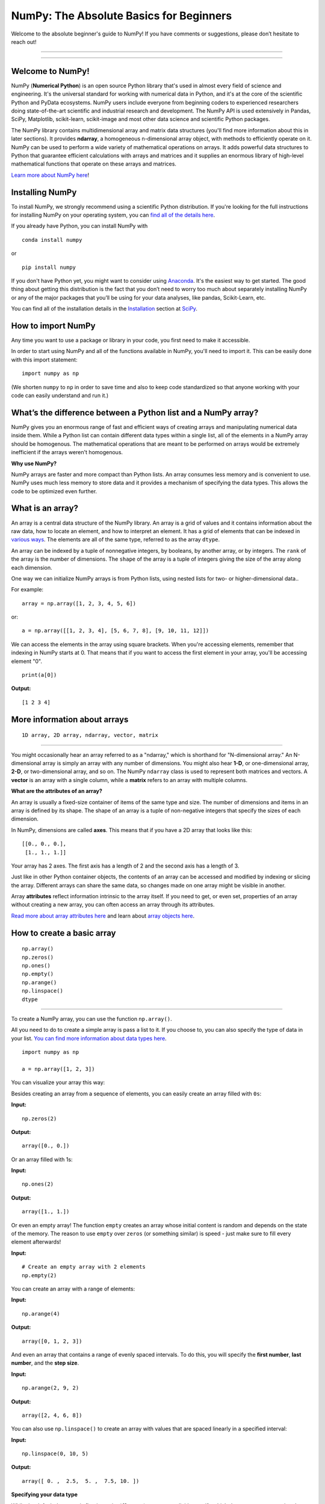 ****************************************
NumPy: The Absolute Basics for Beginners
****************************************

Welcome to the absolute beginner's guide to NumPy! If you have comments or suggestions, please don’t hesitate to reach out!

-----

.. image:: images/NumPy_logo.svg

-----


Welcome to NumPy!
-----------------

NumPy (**Numerical Python**) is an open source Python library that's used in almost every field of science and engineering. It's the universal standard for working with numerical data in Python, and it's at the core of the scientific Python and PyData ecosystems. NumPy users include everyone from beginning coders to experienced researchers doing state-of-the-art scientific and industrial research and development. The NumPy API is used extensively in Pandas, SciPy, Matplotlib, scikit-learn, scikit-image and most other data science and scientific Python packages. 

The NumPy library contains multidimensional array and matrix data structures (you'll find more information about this in later sections). It provides **ndarray**, a homogeneous n-dimensional array object, with methods to efficiently operate on it. NumPy can be used to perform a wide variety of mathematical operations on arrays.  It adds powerful data structures to Python that guarantee efficient calculations with arrays and matrices and it supplies an enormous library of high-level mathematical functions that operate on these arrays and matrices. 

`Learn more about NumPy here <https://numpy.org/devdocs/user/whatisnumpy.html>`_!

Installing NumPy
----------------
  
To install NumPy, we strongly recommend using a scientific Python distribution. If you're looking for the full instructions for installing NumPy on your operating system, you can `find all of the details here <https://www.scipy.org/install.html>`_.


  
If you already have Python, you can install NumPy with

::

  conda install numpy
  
or 

::

  pip install numpy
  
If you don't have Python yet, you might want to consider using `Anaconda <https://www.anaconda.com/>`_. It's the easiest way to get started. The good thing about getting this distribution is the fact that you don’t need to worry too much about separately installing NumPy or any of the major packages that you’ll be using for your data analyses, like pandas, Scikit-Learn, etc.

You can find all of the installation details in the `Installation <https://www.scipy.org/install.html>`_ section at `SciPy <https://www.scipy.org>`_.

How to import NumPy
-------------------

Any time you want to use a package or library in your code, you first need to make it accessible. 

In order to start using NumPy and all of the functions available in NumPy, you'll need to import it. This can be easily done with this import statement:

::

  import numpy as np 

(We shorten ``numpy`` to ``np`` in order to save time and also to keep code standardized so that anyone working with your code can easily understand and run it.)

What’s the difference between a Python list and a NumPy array? 
--------------------------------------------------------------
  
NumPy gives you an enormous range of fast and efficient ways of creating arrays and manipulating numerical data inside them. While a Python list can contain different data types within a single list, all of the elements in a NumPy array should be homogenous. The mathematical operations that are meant to be performed on arrays would be extremely inefficient if the arrays weren't homogenous. 

**Why use NumPy?**

NumPy arrays are faster and more compact than Python lists. An array consumes less memory and is convenient to use. NumPy uses much less memory to store data and it provides a mechanism of specifying the data types. This allows the code to be optimized even further. 

What is an array?
-----------------

An array is a central data structure of the NumPy library. An array is a grid of values and it contains information about the raw data, how to locate an element, and how to interpret an element. It has a grid of elements that can be indexed in `various ways <https://numpy.org/devdocs/user/quickstart.html#indexing-slicing-and-iterating>`_. The elements are all of the same type, referred to as the array ``dtype``. 

An array can be indexed by a tuple of nonnegative integers, by booleans, by another array, or by integers. The ``rank`` of the array is the number of dimensions. The ``shape`` of the array is a tuple of integers giving the size of the array along each dimension.

One way we can initialize NumPy arrays is from Python lists, using nested lists for two- or higher-dimensional data.. 

For example:

::

  array = np.array([1, 2, 3, 4, 5, 6])

or:

::

  a = np.array([[1, 2, 3, 4], [5, 6, 7, 8], [9, 10, 11, 12]])

We can access the elements in the array using square brackets. When you're accessing elements, remember that indexing in NumPy starts at 0. That means that if you want to access the first element in your array, you'll be accessing element "0".

::

  print(a[0])

**Output:**

::

  [1 2 3 4]


More information about arrays
-----------------------------

::

  1D array, 2D array, ndarray, vector, matrix

------

You might occasionally hear an array referred to as a "ndarray," which is shorthand for "N-dimensional array." An N-dimensional array is simply an array with any number of dimensions. You might also hear **1-D**, or one-dimensional array, **2-D**, or two-dimensional array, and so on. The NumPy ``ndarray`` class is used to represent both matrices and vectors. A **vector** is an array with a single column, while a **matrix** refers to an array with multiple columns.

**What are the attributes of an array?**

An array is usually a fixed-size container of items of the same type and size. The number of dimensions and items in an array is defined by its shape. The shape of an array is a tuple of non-negative integers that specify the sizes of each dimension. 

In NumPy, dimensions are called **axes**. This means that if you have a 2D array that looks like this:

::

  [[0., 0., 0.],
   [1., 1., 1.]]

Your array has 2 axes. The first axis has a length of 2 and the second axis has a length of 3.

Just like in other Python container objects, the contents of an array can be accessed and modified by indexing or slicing the array. Different arrays can share the same data, so changes made on one array might be visible in another. 

Array **attributes** reflect information intrinsic to the array itself. If you need to get, or even set, properties of an array without creating a new array, you can often access an array through its attributes. 

`Read more about array attributes here <https://numpy.org/devdocs/reference/arrays.ndarray.html>`_ and learn about `array objects here <https://numpy.org/numpy-1.17.0/reference/arrays.html>`_.


How to create a basic array
---------------------------


::

  np.array()
  np.zeros() 
  np.ones() 
  np.empty() 
  np.arange() 
  np.linspace()
  dtype

-----

To create a NumPy array, you can use the function ``np.array()``.

All you need to do to create a simple array is pass a list to it. If you choose to, you can also specify the type of data in your list. `You can find more information about data types here <https://numpy.org/devdocs/user/quickstart.html#arrays-dtypes>`_.

::

    import numpy as np

    a = np.array([1, 2, 3])

You can visualize your array this way:

.. image:: images/np_array.png

Besides creating an array from a sequence of elements, you can easily create an array filled with ``0s``:

**Input:**

::

  np.zeros(2)

**Output:**

::

  array([0., 0.])

Or an array filled with 1s:

**Input:**

::

  np.ones(2)

**Output:**

::

  array([1., 1.])
  
Or even an empty array! The function ``empty`` creates an array whose initial content is random and depends on the state of the memory. The reason to use ``empty`` over ``zeros`` (or something similar) is speed - just make sure to fill every element afterwards!

**Input:**

::

  # Create an empty array with 2 elements
  np.empty(2)

You can create an array with a range of elements:

**Input:**

::

  np.arange(4)

**Output:**

::

  array([0, 1, 2, 3])

And even an array that contains a range of evenly spaced intervals. To do this, you will specify the **first number**, **last number**, and the **step size**.

**Input:**

::

  np.arange(2, 9, 2)

**Output:**

::

  array([2, 4, 6, 8])

You can also use ``np.linspace()`` to create an array with values that are spaced linearly in a specified interval:

**Input:**

::

  np.linspace(0, 10, 5)

**Output:**

::

  array([ 0. ,  2.5,  5. ,  7.5, 10. ])

**Specifying your data type**

While the default data type is floating point (``float64``), you can explicitly specify which data type you want using ``dtype``.

**Input:**

::

  array = np.ones(2, dtype=int64)
  array

**Output:**

::

  array([1, 1])

`Learn more about creating arrays here <https://numpy.org/devdocs/user/quickstart.html#array-creation>`_.

Adding, removing, and sorting elements
--------------------------------------


::

  np.sort()
  np.concatenate()

-----


Sorting an element is simple with ``np.sort()``. You can specify the axis, kind, and order when you call the function. `Read more about sorting an array here <https://numpy.org/devdocs/reference/generated/numpy.sort.html>`_.

If you start with this array:

::

  arr = np.array([2, 1, 5, 3, 7, 4, 6, 8])

You can quickly sort the numbers in ascending order with:

**Input:**

::

  np.sort(arr)

**Output:**

::

  array([1, 2, 3, 4, 5, 6, 7, 8])

In addition to sort, which returns a sorted copy of an array, you can use:

``argsort``, which is an `indirect sort along a specified axis <https://numpy.org/devdocs/reference/generated/numpy.argsort.html#numpy.argsort>`_,
``lexsort``, which is an `indirect stable sort on multiple keys <https://numpy.org/devdocs/reference/generated/numpy.lexsort.html#numpy.lexsort>`_,
``searchsorted``, which will `find elements in a sorted array <https://numpy.org/devdocs/reference/generated/numpy.searchsorted.html#numpy.searchsorted>`_, and 
``partition``, which is a `partial sort  <https://numpy.org/devdocs/reference/generated/numpy.partition.html#numpy.partition>`_.

If you start with these arrays:

::

  a = np.array([1, 2, 3, 4])
  b = np.array([5, 6, 7, 8])
 

You can concatenate them with ``np.concatenate()``. 

**Input:**

::

  np.concatenate((a, b))

**Output:**

::

  array([1, 2, 3, 4, 5, 6, 7, 8])

Or, if you start with these arrays:

::

  x = np.array([[1, 2], [3, 4]])
  y = np.array([[5, 6]])

You can concatenate them with:


::

  np.concatenate((x, y), axis=0)

**Output:**

::

  array([[1, 2],
         [3, 4],
         [5, 6]])


In order to remove elements from an array, it's simple to use indexing to select the elements that you want to keep.

`Read more about concatenate here <https://numpy.org/devdocs/reference/generated/numpy.concatenate.html#numpy.concatenate>`_ .

How do you know the shape and size of an array?
-----------------------------------------------


::

  ndarray.ndim() 
  ndarray.size()
  ndarray.shape()

-----

**ndarray.ndim** will tell you the number of axes, or dimensions, of the array.

**ndarray.size** will tell you the total number of elements of the array. This is the *product* of the elements of the array's shape.

**ndarray.shape** will display a tuple of integers that indicate the number of elements stored along each dimension of the array. If, for example, you have a 2D array with 2 rows and 3 columns, the shape of your array is (2,3).

For example, if you create this array:

::

  array_example = np.array([[[0, 1, 2, 3]
                             [4, 5, 6, 7]],

                            [[0, 1, 2, 3]
                             [4, 5, 6, 7]],

                             [0 ,1 ,2, 3]
                             [4, 5, 6, 7]]])

To find the number of dimensions of the array, run:

**Input:**

::

    array_example.ndim

**Output:**

::

  3

To find the total number of elements in the array, run:

**Input:**

::
  
  array_example.size
  

**Output:**

::

  24

And to find the shape of your array, run:

**Input:**

::

  array_example.shape

**Output:**

::

  (3, 2, 4)

`Read more about dimensions here <https://numpy.org/devdocs/reference/generated/numpy.ndarray.ndim.html>`_, `size here <https://numpy.org/devdocs/reference/generated/numpy.ndarray.size.html>`_, and `shape here <https://numpy.org/devdocs/reference/generated/numpy.ndarray.shape.html>`_.

Can you reshape an array?
-------------------------


::

  arr.reshape()

-----
  
**Yes!**

Using ``arr.reshape()`` will give a new shape to an array without changing the data. Just remember that when you use the reshape method, the array you want to produce needs to have the same number of elements as the original array. If you start with an array with 12 elements, you'll need to make sure that your new array also has a total of 12 elements.

If you start with this array:

::

  a = np.arange(6)
  print(a)

**Output:**

::

  [0 1 2 3 4 5]

You can use ``reshape()`` to reshape your array. For example, you can reshape this array to an array with three rows and two columns:

**Input:**

::

  b = a.reshape(3,2)
  print(b)

**Output:**

::

  [[0 1]
   [2 3]
   [4 5]]

With ``np.reshape``, you can specify a few optional parameters:

**Input:**

::

  numpy.reshape(a, newshape, order)

``a`` is the array to be reshaped.

``newshape`` is the new shape you want. You can specify an integer or a tuple of integers. If you specify an integer, the result will be an array of that length. The shape should be compatible with the original shape.

``order:`` ``C`` means to read/write the elements using C-like index order,  ``F`` means to read/write the elements using Fortran-like index order, ``A`` means to read/write the elements in Fortran-like index order if a is Fortran contiguous in memory, C-like order otherwise. (This is an optional parameter and doesn't need to be specified.)

If you want to learn more about C and Fortran order, you can `read more about the internal organization of NumPy arrays here <https://numpy.org/devdocs/reference/internals.html>`_. Essentially, C and Fortran orders have to do with how indices correspond to the order the array is stored in memory. In Fortran, when moving through the elements of a two dimensional array as it is stored in memory, the **first** index is the most rapidly varying index. As the first index moves to the next row as it changes, the matrix is stored one column at a time. This is why Fortran is thought of as a **Column-major language**. In C on the other hand, the **last** index changes the most rapidly. The matrix is stored by rows, making it a **Row-major language**. What you do for C or Fortran depends on whether it's more important to preserve the indexing convention or not reorder the data.

`Learn more about shape manipulation here <https://numpy.org/devdocs/user/quickstart.html#shape-manipulation>`_.


How to convert a 1D array into a 2D array (how to add a new axis to an array)
-----------------------------------------------------------------------------

::

  np.newaxis
  np.expand_dims

-----

You can use ``np.newaxis`` and ``np.expand_dims`` to increase the dimensions of your existing array.

Using ``np.newaxis`` will increase the dimensions of your array by one dimension when used once. This means that a **1D** array will become a **2D** array, a **2D** array will become a **3D** array, and so on. 

For example, if you start with this array:

::

  a = np.array([1, 2, 3, 4, 5, 6])
  a.shape

**Output:**

::

  (6,)

You can use ``np.newaxis`` to add a new axis:

**Input:**

::

  a2 = a[np.newaxis, :]
  a2.shape

**Output:**

::

  (1, 6)

You can explicitly convert a 1D array with either a row vector or a column vector using ``np.newaxis``. For example, you can convert a 1D array to a row vector by inserting an axis  along the first dimension:

**Input:**

::

  row_vector = a[np.newaxis, :]
  row_vector.shape

**Output:**

::

  (1, 6)

Or, for a column vector, you can insert an axis along the second dimension:

**Input:**

::

  col_vector = a[:, np.newaxis]
  col_vector.shape

**Output:**

::

  (6, 1)

You can also expand an array by inserting a new axis at a specified position with ``np.expand_dims``.

For example, if you start with this array:

**Input:**

::

  a = np.array([1, 2, 3, 4, 5, 6])
  a.shape

**Output:**

::

  (6,)

You can use ``np.expand_dims`` to add an axis at index position 1 with:

**Input:**

::

  b = np.expand_dims(a, axis=1)
  b.shape

**Output:**

::

  (6, 1)

You can add an axis at index position 0 with:

**Input:**

::

  c = np.expand_dims(a, axis=0)
  c.shape

**Output:**

::

  (1, 6)

`Find more information about newaxis here <https://numpy.org/devdocs/reference/arrays.indexing.html#index-1>`_ and `expand_dims here <https://numpy.org/devdocs/reference/generated/numpy.expand_dims.html>`_.

Indexing and slicing
--------------------

You can index and slice NumPy arrays in the same ways you can slice Python lists.

**Input:**

::

    data = np.array([1,2,3])

    print(data[0])
    print(data[1])
    print(data[0:2])
    print(data[1:])
    print(data[-2:])

**Output:**

::

  1
  2
  [1 2]
  [2 3]

You can visualize it this way:

.. image:: images/np_indexing.png


You may want to take a section of your array or specific array elements to use in further analysis or additional operations. To do that, you'll need to subset, slice, and/or index your arrays. 

If you want to select values from your array that fulfill certain conditions, it's straightforward with NumPy. 

For example, if you start with this array:

::

  a = np.array([[1 , 2, 3, 4], [5, 6, 7, 8], [9, 10, 11, 12]])

You can easily print all of the values in the array that are less than 5.

**Input:**

::

  print(a[a<5])

**Output:**

::
  
  [1 2 3 4]

You can also select, for example, numbers that are equal to or greater than 5, and use that condition to index an array.

**Input:**

::

  five_up = (a >= 5)
  print(a[five_up])

**Output:**

::

  [ 5  6  7  8  9 10 11 12]

You can select elements that are divisible by 2:

**Input:**

::

  divisible_by_2 = a[a%2==0]
  print(divisible_by_2)

**Output:**

::

  [ 2  4  6  8 10 12]

Or you can select elements that satisfy two conditions using the ``&`` and ``|`` operators:

**Input:**

::

  c = a[(a > 2) & (a < 11)]
  print(c)

**Output:**

::

  [ 3  4  5  6  7  8  9 10]

You can also make use of the logical operators **&** and **|** in order to return boolean values that specify whether or not the values in an array fulfill a certain condition. This can be useful with arrays that contain names or other categorical values.

**Input:**

::

  five_up = (array > 5) | (array == 5)
  print(five_up)

**Output:**

::

  [[False False False False]
   [ True  True  True  True]
   [ True  True  True  True]] 

You can also use ``np.where()`` to select elements or indices from an array. 

Starting with this array:

::

  a = np.array([[1, 2, 3, 4], [5, 6, 7, 8], [9, 10, 11, 12]])

You can use ``np.where()`` to print the indices of elements that are, for example, less than 5:

**Input:**

::

  b = np.where(a < 5)
  print(b)

**Output:**

::

  (array([0, 0, 0, 0]), array([0, 1, 2, 3]))

In this example, a tuple of arrays was returned: one for each dimension. The first array represents the row indices where these values are found, and the second array represents the column indices where the values are found.

If you want to generate a list of coordinates where the elements exist, you can zip the arrays, iterate over the list of coordinates, and print them. For example:

**Input:**

::

  list_of_coordinates= list(zip(b[0], b[1]))

  for coord in list_of_coordinates:
      print(coord)

**Output:**

::

  (0, 0)
  (0, 1)
  (0, 2)
  (0, 3)

You can also use ``np.where()`` to print the elements in an array that are less than 5 with:

**Input:**

::

  print(a[b])

**Output:**

::

  [1 2 3 4]

If the element you're looking for doesn't exist in the array, then the returned array of indices will be empty. For example:

**Input:**

::

  not_there = np.where(a == 42)
  print(not_there)

**Output:**

::

  (array([], dtype=int64), array([], dtype=int64))


`Learn more about indexing and slicing here <https://numpy.org/devdocs/user/quickstart.html#indexing-slicing-and-iterating>`_ and `here <https://numpy.org/devdocs/user/basics.indexing.html>`_.

`Read more about using the where function here <https://numpy.org/devdocs/reference/generated/numpy.where.html>`_.


How to create an array from existing data
-----------------------------------------


::

  slicing and indexing

  np.vstack()
  np.hstack()
  np.hsplit()
  
  .view()
  .copy()

-----

You can easily use create a new array from a section of an existing array. 

Let's say you have this array:

::

  array([ 1,  2,  3,  4,  5,  6,  7,  8,  9, 10])

You can create a new array from a section of your array any time by specifying where you want to slice your array.

**Input:**

::

  arr1 = np.array[3:8]
  arr1

**Output:**

::

  array([4, 5, 6, 7, 8])

Here, you grabbed a section of your array from index position 3 through index position 8.

You can also stack two existing arrays, both vertically and horizontally. Let's say you have two arrays: 

**a_1**:

::

  array([[1, 1],
         [2, 2]])

and **a_2**:

::

  array([[3, 3],
         [4, 4]])

You can stack them vertically with ``vstack``:

**Input:**

::

  np.vstack((a_1, a_2))

**Output:**

::

  array([[1, 1],
         [2, 2],
         [3, 3],
         [4, 4]])

Or stack them horizontally with ``hstack``:

**Input:**

::

  np.hstack((a_1, a_2))

**Output:**

::

  array([[1, 1, 3, 3],
         [2, 2, 4, 4]])

You can split an array into several smaller arrays using ``hsplit``. You can specify either the number of equally shaped arrays to return or the columns *after* which the division should occur.

Let's say you have this array:

::

  array([[1,  2,  3,  4,  5,  6,  7,  8,  9, 10, 11, 12],
         [13, 14, 15, 16, 17, 18, 19, 20, 21, 22, 23, 24]])

If you wanted to split this array into three equally shaped arrays, you would run:

**Input:**

::

  np.hsplit(array, 3)

**Output:**

::

  [array([[1,  2,  3,  4],
          [13, 14, 15, 16]]), array([[ 5,  6,  7,  8],
          [17, 18, 19, 20]]), array([[ 9, 10, 11, 12],
          [21, 22, 23, 24]])]

If you wanted to split your array after the third and fourth column, you'd run:

**Input:**

::

  np.hsplit(array,(3, 4))

**Output:**

::

  [array([[1,  2,  3],
          [13, 14, 15]]), array([[ 4],
          [16]]), array([[ 5,  6,  7,  8,  9, 10, 11, 12],
          [17, 18, 19, 20, 21, 22, 23, 24]])]

`Learn more about stacking and splitting arrays here <https://numpy.org/devdocs/user/quickstart.html#stacking-together-different-arrays>`_.

You can use the ``view`` method to create a new array object that looks at the same data as the original array (a *shallow copy*). 

Views are an important NumPy concept! NumPy functions, as well as operations like indexing and slicing, will return views whenever possible. This saves memory and is faster (no copy of the data has to be made). However it's important to be aware of this - modifying data in a view also modifies the original array!

Let's say you create this array:

::

  a = np.array([[1 , 2, 3, 4], [5, 6, 7, 8], [9, 10, 11, 12]])

Using the ``copy`` method will make a complete copy of the array and its data (a *deep copy*). To use this on your array, you could run:

**Input:**

::

  b = a.copy()
 
`Learn more about copies and views here <https://numpy.org/devdocs/user/quickstart.html#copies-and-views>`_.


Basic array operations
----------------------

::

  Addition, subtraction, multiplication, division, and more!

-----

Once you've created your arrays, you can start to work with them. 
Let's say, for example, that you've created two arrays, one called "data" and one called "ones" 

.. image:: images/np_array_dataones.png

You can add the arrays together with the plus sign.

::

  data + ones

.. image:: images/np_data_plus_ones.png

You can, of course, do more than just addition!

::

  data - ones
  data * data
  data / data

.. image:: images/np_sub_mult_divide.png

Basic operations are simple with NumPy. If you want to find the sum of the elements in an array, you'd use ``sum()``. This works for 1D arrays, 2D arrays, and arrays in higher dimensions.

**Input:**

::

  a = np.array([1, 2, 3, 4])

  # Add all of the elements in the array
  a.sum()

**Output:**

::

  10

To add the rows or the columns in a 2D array, you would specify the axis.

If you start with this array:

**Input:**

::

  b = np.array([[1, 1], [2, 2]])

You can sum the rows with:

**Input:**

::
  
  b.sum(axis=0)

**Output:**

::

  array([3, 3])

You can sum the columns with:

**Input:**

::

  b.sum(axis=1)

**Output:**

::

  array([2, 4])

`Learn more about basic operations here <https://numpy.org/devdocs/user/quickstart.html#basic-operations>`_.


Broadcasting
------------

There are times when you might want to carry out an operation between an array and a single number (also called *an operation between a vector and a scalar*) or between arrays of two different sizes. For example, your array (we'll call it "data") might contain information about distance in miles but you want to convert the information to kilometers. You can perform this operation with: 

::

  data * 1.6

.. image:: images/np_multiply_broadcasting.png

NumPy understands that the multiplication should happen with each cell. That concept is called **broadcasting**. Broadcasting is a mechanism that allows NumPy to perform operations on arrays of different shapes. The dimensions of your array must be compatible, for example, when the dimensions of both arrays are equal or when one of them is 1. If the dimensions are not compatible, you will get a value error. 

`Learn more about broadcasting here <https://numpy.org/devdocs/user/basics.broadcasting.html>`_.


More useful array operations
----------------------------


::

  Maximum, minimum, sum, mean, product, standard deviation, and more

NumPy also performs aggregation functions. In addition to ``min``,  ``max``, and ``sum``, you can easily run ``mean`` to get the average, ``prod`` to get the result of multiplying the elements together, ``std`` to get the standard deviation, and more.

::

  data.max()
  data.min()
  data.sum()

.. image:: images/np_aggregation.png

Let's start with this array, called "a"

::

  [[0.45053314 0.17296777 0.34376245 0.5510652]
   [0.54627315 0.05093587 0.40067661 0.55645993]
   [0.12697628 0.82485143 0.26590556 0.56917101]]

It's very common to want to aggregate along a row or column. By default, every NumPy aggregation function will return the aggregate of the entire array. To find the sum or the minimum of the elements in your array, run:

**Input:**

::

  a.sum()

Or

::

  a.min()

**Output:**

::

  # Sum
  4.8595783866706

::

  # Minimum
  0.050935870838424435

You can specify on which axis you want the aggregation function to be computed. For example, you can find the minimum value within each column by specifying ``axis=0``.

**Input:**

::

  a.min(axis=0)

**Output:**

::

  array([0.12697628, 0.05093587, 0.26590556, 0.5510652 ])

The four values listed above correspond to the number of columns in your array. With a four-column array, you will get four values as your result.

`Read more about functions here <https://numpy.org/devdocs/reference/arrays.ndarray.html>`_ and `calculations here <https://numpy.org/devdocs/reference/arrays.ndarray.html#calculation>`_.


How to inspect the size and shape of a NumPy array
--------------------------------------------------


::


  arr.shape()
  arr.size()

-----

You can get the dimensions of a NumPy array any time using ``ndarray.shape``. NumPy will return the dimensions of the array as a tuple.

For example, if you create this array:

::

  arr = np.array([[1 , 2, 3, 4], [5, 6, 7, 8], [9, 10, 11, 12]])

You can use ``arr.shape`` to find the shape of your array.

**Input:**

::

  arr.shape

**Output:**

::

  (3,4)

This output tells you that your array has three rows and four columns.

You can find just the number of rows by specifying ``[0]``:

**Input:**

::

  num_of_rows = arr.shape[0]
 
  print('Number of Rows : ', num_of_rows)

**Output:**

::

  Number of Rows :  3

Or just the number of columns by specifying ``[1]``:

**Input:**

::

  num_of_columns = arr.shape[1]
 
  print('Number of Columns : ', num_of_columns) 

**Output:**

::
  
  Number of Columns :  4

It's also easy to find the total number of elements in your array:

**Input:**

::

  print(arr.shape[0] * arr.shape[1])

**Output:**

::

  12

You can use ``arr.shape()`` with a 1D array as well. If you create this array:

**Input:**

::

  arr = arr.array([1, 2, 3, 4, 5, 6, 7, 8])

You can print the shape and the length of the array.

::

  print('Shape of 1D array: ', arr.shape)
  print('Length of 1D array: ', arr.shape[0])

**Output:**

::

  Shape of 1D array:  (8,)
  Length of 1D array:  8


You can get the dimensions of an array using ``arr.shape()``.

**Input:**

::

  # get number of rows in array
  num_of_rows2 = arr.shape[0]
 
  # get number of columns in 2D numpy array
  num_of_columns2 = arr.shape[1]
 
  print('Number of Rows : ', num_of_rows2)
  print('Number of Columns : ', num_of_columns2)

**Output:**

::

  Number of Rows :  3
  Number of Columns: 4

You can print the total number of elements as well:

**Input:**

::
  
  print('Total number of elements in  array : ', arr.size(arr))

**Output:**

::

  Total number of elements in  array :  12

This also works for 3D arrays:

**Input:**

::

  arr_3d = np.array([ [[1, 1, 1, 1], [2, 2, 2, 2], [3, 3, 3, 3]],
                      [[4, 4, 4, 4], [5, 5, 5, 5], [6, 6, 6, 6]] ])

You can easily print the size of the axis:

**Input:**

::

  print('Axis 0 size : ', arr_3d.shape[0]
  print('Axis 1 size : ', arr_3d.shape[1]
  print('Axis 2 size : ', arr_3d.shape[2]

**Output:**

::

  Axis 0 size :  2
  Axis 1 size :  3
  Axis 2 size :  4

You can print the total number of elements:

**Input:**

::

  print(arr.size(arr3D))

**Output:**

::

  24

You can also use ``arr.size()`` with 1D arrays:

**Input:**

::

  # Create a 1D array
  arr = np.array([1, 2, 3, 4, 5, 6, 7, 8])

  # Determine the length
  print('Length of 1D numpy array : ', arr.size)

**Output:**

::

  Length of 1D numpy array :  8

*Remember that if you check the size of your array and it equals 0, your array is empty.*

Learn more about `finding the size of an array here <https://numpy.org/devdocs/reference/generated/numpy.ndarray.size.html>`_ and the `shape of an array here <https://numpy.org/devdocs/reference/generated/numpy.ndarray.shape.html>`_.


Creating matrices
-----------------

You can pass Python lists of lists to create a matrix to represent them in NumPy.

::

  np.array([[1, 2], [3, 4]])

.. image:: images/np_create_matrix.png

Indexing and slicing operations are useful when you're manipulating matrices:

::

  data[0, 1]
  data[1 : 3]
  data[0 : 2, 0]

.. image:: images/np_matrix_indexing.png

You can aggregate matrices the same way you aggregated vectors:

::

  data.max()
  data.min()
  data.sum()

.. image:: images/np_matrix_aggregation.png

You can aggregate all the values in a matrix and you can aggregate them across columns or rows using the ``axis`` parameter:

::
  
  data.max(axis=0)
  data.max(axis=1)


.. image:: images/np_matrix_aggregation_row.png

Once you've created your matrices, you can add and multiply them using arithmetic operators if you have two matrices that are the same size.

::

  data + ones

.. image:: images/np_matrix_arithmetic.png

You can do these arithmetic operations on matrices of different sizes, but only if one matrix has only one column or one row. In this case, NumPy will use its broadcast rules for the operation.

::

  data + ones_row

.. image:: images/np_matrix_broadcasting.png

Be aware that when NumPy prints N-Dimensional arrays, the last axis is looped over the fastest while the first axis is the slowest. That means that:

**Input:** 

::

  np.ones((4, 3, 2))

Will print out like this:

**Output:**

::

  array([[[1., 1.],
          [1., 1.],
          [1., 1.]],

         [[1., 1.],
          [1., 1.],
          [1., 1.]],

         [[1., 1.],
          [1., 1.],
          [1., 1.]],

         [[1., 1.],
          [1., 1.],
          [1., 1.]]])

 
There are often instances where we want NumPy to initialize the values of an array. NumPy offers methods like ``ones()``, ``zeros()``, and  ``Random Generator`` for these instances. All you need to do is pass in the number of elements you want it to generate.

::

  np.ones(3)
  np.zeros(3)
  np.random.random(3)
  
.. image:: images/np_ones_zeros_random.png

You can also use the ``ones()``, ``zeros()``, and ``random()`` methods to create an array if you give them a tuple describing the dimensions of the matrix.

::

  np.ones(3,2)
  np.zeros(3,2)
  rng = np.random.default_rng()
  rng.random()

.. image:: images/np_ones_zeros_matrix.png

Read more about initializing the values of an array with `ones here <https://numpy.org/devdocs/reference/generated/numpy.ones.html>`_, `zeros here <https://numpy.org/devdocs/reference/generated/numpy.zeros.html>`_, and `initializing empty arrays here <https://numpy.org/devdocs/reference/generated/numpy.empty.html>`_.


Generating random numbers
-------------------------

The use of random number generation is an important part of the configuration and evaluation of machine learning algorithms. Whether you need to randomly initialize weights in an artificial neural network, split data into random sets, or randomly shuffle your dataset, being able to generate random numbers (actually, repeatable pseudo-random numbers) is essential.

With ``Generator.integers``, you can generate random integers from low (remember that this is inclusive with NumPy) to high (exclusive). You can set ``endpoint=True`` to make the high number inclusive. 

You can generate a 2 x 4 array of random integers between 0 and 4 with:

**Input:**

::

  rng.integers(5, size=(2, 4))

**Output:**

::

  array([[4, 0, 2, 1],
         [3, 2, 2, 0]])

`Read more about Random Generator here <https://numpy.org/devdocs/reference/random/generator.html>`_.


How to get unique items and counts
----------------------------------

::

  np.unique()

-----

You can find the unique elements in an array easily with ``np.unique``. 

For example, if you start with this array:

**Input:**

::

  a = np.array([11, 11, 12, 13, 14, 15, 16, 17, 12, 13, 11, 14, 18, 19, 20])

you can use ``np.unique``

**Input:**

::

  unique_values = np.unique(a)
  print(unique_values)

**Output:**

::

  [11 12 13 14 15 16 17 18 19 20]

To get the indices of unique values in a NumPy array (an array of first index positions of unique values in the array), just pass the ``return_index`` argument in ``np.unique()`` as well as your array.

**Input:**

::

  indices_list = np.unique(a, return_index=True)
  print(indices_list)

**Output:**

::

  [ 0  2  3  4  5  6  7 12 13 14]

You can pass the ``return_counts`` argument in ``np.unique()`` along with your array to get the frequency count of unique values in a NumPy array.

**Input:**

::

  unique_values, occurrence_count = np.unique(a, return_counts=True)
  print(occurrence_count)

**Output:**

::

  [3 2 2 2 1 1 1 1 1 1]

This also works with 2D arrays. If you start with this array:

::

  a_2d = np.array([[1, 2, 3, 4], [5, 6, 7, 8], [9, 10, 11, 12], [1, 2, 3, 4]])

You can find unique values with:

**Input:**

::

  unique_values = np.unique(a_2d)
  print(unique_values)

**Output:**

::

  [ 1  2  3  4  5  6  7  8  9 10 11 12]

If the axis argument isn't passed, your 2D array will be flattened. 

To get the unique rows or columns, make sure to pass the ``axis`` argument. To find the unique rows, specify ``axis=0`` and for columns, specify ``axis=1``.

**Input:**

::

  unique_rows = np.unique(a_2d, axis=0)
  print(unique_rows)

**Output:**

::

  [[ 1  2  3  4]
   [ 5  6  7  8]
   [ 9 10 11 12]]

To get the unique rows, occurrence count, and index position, you can use:

**Input:**

::

  unique_rows, occurence_count, indices = np.unique(a2D, axis=0, return_counts=True, return_index=True)
  print('Unique Rows: ', '\n', unique_rows) 
  print('Occurrence Count:', '\n', occurence_count)
  print('Indices: ', '\n', indices)

**Output:**

::

  Unique Rows:  
   [[ 1  2  3  4]
    [ 5  6  7  8]
    [ 9 10 11 12]]
  Occurrence Count: 
   [0 1 2]
  Indices:  
   [2 1 1]

`Learn more about finding the unique elements in an array here <https://numpy.org/devdocs/reference/generated/numpy.unique.html>`_.


Transposing and reshaping a matrix
----------------------------------


::

  arr.reshape()
  arr.transpose()
  arr.T()

-----

It's common to need to transpose your matrices. NumPy arrays have the property ``T`` that allows you to transpose a matrix.

.. image:: images/np_transposing_reshaping.png

You may also need to switch the dimensions of a matrix. This can happen when, for example, you have a model that expects a certain input shape that is different from your dataset. This is where the ``reshape`` method can be useful. You simply need to pass in the new dimensions that you want for the matrix.

::

  data.reshape(2,3)
  data.reshape(3,2)

.. image:: images/np_reshape.png

You can also use ``.transpose`` to reverse or change the axes of an array according to the values you specify.

If you start with this array:

::

  arr = np.arange(6).reshape((2,3))
  arr

**Output:**

::

  array([[0, 1, 2],
         [3, 4, 5]])

You can transpose your array with ``arr.transpose()``.

**Input:**

::

  arr.transpose(arr)

**Output:**

::

  array([[0, 3],
         [1, 4],
         [2, 5]])

`Learn more about transposing a matrix here <https://numpy.org/devdocs/reference/generated/numpy.transpose.html>`_ and `reshaping a matrix here <https://numpy.org/devdocs/reference/generated/numpy.reshape.html>`_.


How to reverse an array
-----------------------


::

  np.flip

-----
 
NumPy's ``np.flip()`` function allows you to flip, or reverse, the contents of an array along an axis. When using ``np.flip``, specify the array you would like to reverse and the axis. If you don't specify the axis, NumPy will reverse the contents along all of the axes of your input array. 

**Reversing a 1D array**

If you begin with a 1D array like this one:

::

  arr = np.array([1, 2, 3, 4, 5, 6, 7, 8])

You can reverse it with: 

::

  reversed_arr = np.flip(arr)

If you want to print your reversed array, you can run:

**Input:**

::

  print('Reversed Array: ', reversed_arr)

**Output:**

::

  Reversed Array:  [8 7 6 5 4 3 2 1]

**Reversing a 2D array**

A 2D array works much the same way.

If you start with this array:

**Input:**

::

  arr_2d = np.array([[1, 2, 3, 4], [5, 6, 7, 8], [9, 10, 11, 12]])

You can reverse the content in all of the rows and all of the columns with:

**Input:**

::

  reversed_arr = np.flip(arr_2d)
 
  print('Reversed Array: ')
  print(reversed_arr)

**Output:**

::

  Reversed Array: 
  [[12 11 10  9]
   [ 8  7  6  5]
   [ 4  3  2  1]]

You can easily reverse only the rows with:

**Input:**

::

  reversed_arr_rows = np.flip(arr_2d, axis=0)
 
  print('Reversed Array: ')
  print(reversed_arr_rows)

**Output:**

::

  Reversed Array: 
  [[ 9 10 11 12]
   [ 5  6  7  8]
   [ 1  2  3  4]]

Or reverse only the columns with:

**Input:**

::

  reversed_arr_columns = np.flip(arr_2d, axis=1)
 
  print('Reversed Array columns: ')
  print(reversed_arr_columns)

**Output:**

::

  Reversed Array columns: 
  [[ 4  3  2  1]
   [ 8  7  6  5]
   [12 11 10  9]]

You can also reverse the contents of only one column or row. For example, you can reverse the contents of the row at index position 1 (the second row):

**Input:**

::

  arr_2d[1] = np.flip(arr_2d[1])
   
  print('Reversed Array: ')
  print(arr_2d)

**Output:**

::

  Reversed Array: 
  [[ 1  2  3  4]
   [ 5  6  7  8]
   [ 9 10 11 12]]

You can also reverse the column at index position 1 (the second column):

**Input:**

::

  arr_2d[:,1] = np.flip(arr_2d[:,1])
   
  print('Reversed Array: ')
  print(arr_2d)

**Output:**

::

  Reversed Array: 
  [[ 1 10  3  4]
   [ 5  6  7  8]
   [ 9  2 11 12]]

`Read more about reversing arrays here <https://numpy.org/devdocs/reference/generated/numpy.flip.html>`_.


Reshaping and flattening multidimensional arrays
------------------------------------------------


::

  .flatten()
  .ravel()
  
There are two popular ways to flatten an array: ``.flatten()`` and ``.ravel()``. The primary difference between the two is that the new array created using ``ravel()`` is actually a reference to the parent array. This means that any changes to the new array will affect the parent array as well. Since ``ravel`` does not create a copy, it's memory efficient. 

If you start with this array:

::

  array = np.array([[1 , 2, 3, 4], [5, 6, 7, 8], [9, 10, 11, 12]])

You can use ``flatten`` to flatten your array into a 1D array.

**Input:**

::

  array.flatten()

**Output:**

::

  array([ 1,  2,  3,  4,  5,  6,  7,  8,  9, 10, 11, 12])

When you use ``flatten``, changes to your new array won't change the parent array.

For example:

**Input:**

::

  a1 = array.flatten()  
  a1[0] = 100
  print('Original array: ')
  print(array)
  print('New array: ')
  print(a1)

**Output:**

::

  Original array: 
  [[ 1  2  3  4]
   [ 5  6  7  8]
   [ 9 10 11 12]]
  New array: 
  [100   2   3   4   5   6   7   8   9  10  11  12]


But when you use ``ravel``, the changes you make to the new array will affect the parent array.

For example:

**Input:**

::

  a2 = array.ravel()  
  a2[0] = 101 
  print('Original array: ')
  print(array)
  print('New array: ')
  print(a2)

**Output:**

::

  Original array: 
  [[101   2   3   4]
   [  5   6   7   8]
   [  9  10  11  12]]
  New array: 
  [101   2   3   4   5   6   7   8   9  10  11  12]

`Read more about flatten here <https://numpy.org/devdocs/reference/generated/numpy.ndarray.flatten.html>`_ and `ravel here <https://numpy.org/devdocs/reference/generated/numpy.ravel.html#numpy.ravel>`_.


How to access the docstring for more information
------------------------------------------------

::

  help()
  ?
  ??

-----

When it comes to the data science ecosystem, Python and NumPy are built with the user in mind. One of the best examples of this is the built-in access to documentation. Every object contains the reference to a string, which is known as the **docstring**. In most cases, this docstring contains a quick and concise summary of the object and how to use it. Python has a built-in ``help()`` function that can help you access this information. This means that nearly any time you need more information, you can use ``help()`` to quickly find the information that you need.

For example,

::

  help(max)

Will return

::

  Help on built-in function max in module builtins:

  max(...)
      max(iterable, *[, default=obj, key=func]) -> value
      max(arg1, arg2, *args, *[, key=func]) -> value
      
      With a single iterable argument, return its biggest item. The
      default keyword-only argument specifies an object to return if
      the provided iterable is empty.
      With two or more arguments, return the largest argument.

Because access to additional information is so useful, IPython uses the ``?`` character as a shorthand for accessing this documentation along with other relevant information.

For example,

::

  max?

Will return:

::

  Docstring:
  max(iterable, *[, default=obj, key=func]) -> value
  max(arg1, arg2, *args, *[, key=func]) -> value

  With a single iterable argument, return its biggest item. The
  default keyword-only argument specifies an object to return if
  the provided iterable is empty.
  With two or more arguments, return the largest argument.
  Type:      builtin_function_or_method
  
You can even use this notation for object methods and objects themselves.

Let's say you create this array:

::

  a = np.array([1, 2, 3, 4, 5, 6])

Running

::

  a?
  
Will return a lot of useful information.

::

  Type:            ndarray
  String form:     [1 2 3 4 5 6]
  Length:          6
  File:            ~/anaconda3/lib/python3.7/site-packages/numpy/__init__.py
  Docstring:       <no docstring>
  Class docstring:
  ndarray(shape, dtype=float, buffer=None, offset=0,
          strides=None, order=None)

  An array object represents a multidimensional, homogeneous array
  of fixed-size items.  An associated data-type object describes the
  format of each element in the array (its byte-order, how many bytes it
  occupies in memory, whether it is an integer, a floating point number,
  or something else, etc.)

  Arrays should be constructed using `array`, `zeros` or `empty` (refer
  to the See Also section below).  The parameters given here refer to
  a low-level method (`ndarray(...)`) for instantiating an array.

  For more information, refer to the `numpy` module and examine the
  methods and attributes of an array.

  Parameters
  ----------
  (for the __new__ method; see Notes below)

  shape : tuple of ints
      Shape of created array.
  dtype : data-type, optional
      Any object that can be interpreted as a numpy data type.
  buffer : object exposing buffer interface, optional
      Used to fill the array with data.
  offset : int, optional
      Offset of array data in buffer.
  strides : tuple of ints, optional
      Strides of data in memory.
  order : {'C', 'F'}, optional
      Row-major (C-style) or column-major (Fortran-style) order.

  Attributes
  ----------
  T : ndarray
      Transpose of the array.
  data : buffer
      The array's elements, in memory.
  dtype : dtype object
      Describes the format of the elements in the array.
  flags : dict
      Dictionary containing information related to memory use, e.g.,
      'C_CONTIGUOUS', 'OWNDATA', 'WRITEABLE', etc.
  flat : numpy.flatiter object
      Flattened version of the array as an iterator.  The iterator
      allows assignments, e.g., ``x.flat = 3`` (See `ndarray.flat` for
      assignment examples; TODO).
  imag : ndarray
      Imaginary part of the array.
  real : ndarray
      Real part of the array.
  size : int
      Number of elements in the array.
  itemsize : int
      The memory use of each array element in bytes.
  nbytes : int
      The total number of bytes required to store the array data,
      i.e., ``itemsize * size``.
  ndim : int
      The array's number of dimensions.
  shape : tuple of ints
      Shape of the array.
  strides : tuple of ints
      The step-size required to move from one element to the next in
      memory. For example, a contiguous ``(3, 4)`` array of type
      ``int16`` in C-order has strides ``(8, 2)``.  This implies that
      to move from element to element in memory requires jumps of 2 bytes.
      To move from row-to-row, one needs to jump 8 bytes at a time
      (``2 * 4``).
  ctypes : ctypes object
      Class containing properties of the array needed for interaction
      with ctypes.
  base : ndarray
      If the array is a view into another array, that array is its `base`
      (unless that array is also a view).  The `base` array is where the
      array data is actually stored.

  See Also
  --------
  array : Construct an array.
  zeros : Create an array, each element of which is zero.
  empty : Create an array, but leave its allocated memory unchanged (i.e.,
          it contains "garbage").
  dtype : Create a data-type.

  Notes
  -----
  There are two modes of creating an array using ``__new__``:

  1. If `buffer` is None, then only `shape`, `dtype`, and `order`
     are used.
  2. If `buffer` is an object exposing the buffer interface, then
     all keywords are interpreted.

  No ``__init__`` method is needed because the array is fully initialized
  after the ``__new__`` method.

  Examples
  --------
  These examples illustrate the low-level `ndarray` constructor.  Refer
  to the `See Also` section above for easier ways of constructing an
  ndarray.

  First mode, `buffer` is None:

  >>> np.ndarray(shape=(2,2), dtype=float, order='F')
  array([[ -1.13698227e+002,   4.25087011e-303],
         [  2.88528414e-306,   3.27025015e-309]])         #random

  Second mode:

  >>> np.ndarray((2,), buffer=np.array([1,2,3]),
  ...            offset=np.int_().itemsize,
  ...            dtype=int) # offset = 1*itemsize, i.e. skip first element
  array([2, 3])

This also works for functions and other objects that **you** create. Just remember to include a docstring with your function using a string literal (``""" """`` or ``''' '''`` around your documentation).

For example, if you create this function:

::

  def double(a):
    '''Return a * 2'''
    return a * 2

You can run:

::

  double?

Which will return:

::

  Signature: double(a)
  Docstring: Return a * 2
  File:      ~/Desktop/<ipython-input-23-b5adf20be596>
  Type:      function

You can reach another level of information by reading the source code of the object you're interested in. Using a double question mark (``??``) allows you to access the source code.

For example, running:

::

  double??

Will return 

::

  Signature: double(a)
  Source:   
  def double(a):
      '''Return a * 2'''
      return a * 2
  File:      ~/Desktop/<ipython-input-23-b5adf20be596>
  Type:      function

If the object in question is compiled in a language other than Python, using ``??`` will return the same information as ``?``. You'll find this with a lot of built-in objects and types, for example:

::

  len?

**Output:**

::

  Signature: len(obj, /)
  Docstring: Return the number of items in a container.
  Type:      builtin_function_or_method

and

::

  len??

**Output:**

::

  ​Signature: len(obj, /)
  Docstring: Return the number of items in a container.
  Type:      builtin_function_or_method

have the same output because they were compiled in a programming language other than Python.



Working with mathematical formulas
----------------------------------

Implementing mathematical formulas that work on arrays is one of the things that make NumPy so highly regarded in the scientific Python community. 

For example, this is the mean square error formula (a central formula used in supervised machine learning models that deal with regression):

.. image:: images/np_MSE_formula.png

Implementing this formula is simple and straightforward in NumPy:

.. image:: images/np_MSE_implementation.png

What makes this work so well is that ``predictions`` and ``labels`` can contain one or a thousand values. They only need to be the same size. 

You can visualize it this way:

.. image:: images/np_mse_viz1.png

In this example, both the predictions and labels vectors contain three values, meaning ``n`` has a value of three. After we carry out subtractions the values in the vector are squared. Then NumPy sums the values, and your result is the error value for that prediction and a score for the quality of the model.

.. image:: images/np_mse_viz2.png

.. image:: images/np_MSE_explanation2.png


How to save and load NumPy objects
----------------------------------

::

  np.save()
  np.savez()
  np.savetxt()
  np.load()
  np.loadtxt()

-----

You will, at some point, want to save your arrays to disk and load them back without having to re-run the code. Fortunately, there are several ways to save and load objects with Numpy. The ndarray objects can be saved to and loaded from the disk files with ``loadtxt`` and ``savetxt`` functions that handle normal text files, ``load`` and ``save`` functions that handle NumPy binary files with a **.npy** file extension, and a ``savez`` function that handles NumPy files with a **.npz** file extension.

The **.npy** and **.npz** files store data, shape, dtype, and other information required to reconstruct the ndarray in a way that allows the array to be correctly retrieved, even when the file is on another machine with different architecture.

If you want to store a single ndarray object, store it as a .npy file using ``np.save``. If you want to store more than one ndarray object in a single file, save it as a .npz file using ``np.savez``. You can also `save several arrays into a single file in compressed npz format <https://numpy.org/devdocs/reference/generated/numpy.savez_compressed.html>`_ with ``np.savez_compressed``.

It's easy to save and load and array with ``np.save()``. Just make sure to specify the array you want to save and a file name.  For example, if you create this array:

::

  a = np.array([1, 2, 3, 4, 5, 6])

You can save it as "filename.npy" with

::

  np.save('filename',a)

You can use ``np.load()`` to reconstruct your array.

::

  b = np.load('filename.npy')

If you want to check your array, you can run:

**Input:**

::

  print(b)

**Output:**

::

  [1 2 3 4 5 6]


You can save a NumPy array as a plain text file like a **.csv** or **.txt** file with ``np.savetxt``.

For example, if you create this array:

::

  csv_arr = np.array([1, 2, 3, 4, 5, 6, 7, 8])

You can easily save it as a .csv file with the name "new_file.csv" like this:

::

  np.savetxt('new_file.csv', csv_arr)

You can quickly and easily load your saved text file using ``loadtxt()``:

**Input:**

::

  np.loadtxt('new_file.csv')

**Output:**

::

  array([1., 2., 3., 4., 5., 6., 7., 8.])


The ``savetxt()`` and ``loadtxt()`` functions accept additional optional parameters such as header, footer, and delimiter. While text files can be easier for sharing, .npy and .npz files are faster to retrieve. If you need more sophisticated handling of your text file (for example, if you need to work with lines that contain missing values), you will want to use the  `genfromtxt function <https://numpy.org/devdocs/reference/generated/numpy.genfromtxt.html>`_.

With ``savetxt``, you can specify headers, footers, comments, and more. `Read more about savetxt here <https://numpy.org/devdocs/reference/generated/numpy.savetxt.html>`_.

You can read more about `save <https://numpy.org/devdocs/reference/generated/numpy.save.html>`_ here, `savez <https://numpy.org/devdocs/reference/generated/numpy.savez.html>`_ here, and `load <https://numpy.org/devdocs/reference/generated/numpy.load.html>`_ here. 
You can read more about `savetxt <https://numpy.org/devdocs/reference/generated/numpy.savetxt.html>`_ here, and `loadtxt <https://numpy.org/devdocs/reference/generated/numpy.loadtxt.html>`_ here.

Learn more about `input and output routines here <https://numpy.org/devdocs/reference/routines.io.html>`_.


Importing and exporting a CSV
-----------------------------

It's simple to read in a CSV that contains existing information. The best and easiest way to do this is to use `Pandas <https://pandas.pydata.org/getpandas.html>`_.

::

  import pandas as pd

  # If all of your columns are the same type:
  x = pd.read_csv('music.csv').values

  # You can also simply select the columns you need:
  x = pd.read_csv('music.csv', columns=['float_colname_1', ...]).values

.. image:: images/np_pandas.png

It's simple to use Pandas in order to export your array as well. If you are new to NumPy, you may want to  create a Pandas dataframe from the values in your array and then write the data frame to a CSV file with Pandas.

If you created this array "a"

::

  [[-2.58289208,  0.43014843, -1.24082018,  1.59572603],
   [ 0.99027828,  1.17150989,  0.94125714, -0.14692469],
   [ 0.76989341,  0.81299683, -0.95068423,  0.11769564],
   [ 0.20484034,  0.34784527,  1.96979195,  0.51992837]]

You could create a Pandas dataframe

::

  df = pd.DataFrame(a)
  print(df)

.. image:: images/np_pddf.png

You can easily save your dataframe with:

::

  df.to_csv('pd.csv')

And read your CSV with:

::

  pd.read_csv('pd.csv')

.. image:: images/np_readcsv.png

You can also save your array with the NumPy ``savetxt`` method.

::

  np.savetxt('np.csv', a, fmt='%.2f', delimiter=',', header='1,  2,  3,  4')

Read your saved CSV any time with a command such as:

**Input:**

::

  cat np.csv

**Output:**

::

  #  1,  2,  3,  4
  -2.58,0.43,-1.24,1.60
  0.99,1.17,0.94,-0.15
  0.77,0.81,-0.95,0.12
  0.20,0.35,1.97,0.52

If you're interested in learning more about Pandas, take a look at the `official Pandas documentation <https://pandas.pydata.org/index.html>`_. Learn how to install Pandas with the `official Pandas installation information <https://pandas.pydata.org/pandas-docs/stable/install.html>`_.


Plotting arrays with Matplotlib
-------------------------------

If you need to generate a plot for your values, it's very simple with `Matplotlib <https://matplotlib.org/>`_. 

For example, you may have an array like this one:

::

  a = np.array([2, 1, 5, 7, 4, 6, 8, 14, 10, 9, 18, 20, 22])

If you already have Matplotlib installed, you can import it with:

::
  
  import matplotlib.pyplot as plt

  # If you're using Jupyter Notebook, you may also want to run the following line of code
   to display your code in the notebook:
  %matplotlib inline

All you need to do to plot your values is run:

**Input:**

::

  plt.plot(a)
  plt.show()

**Output:**

.. image:: images/np_matplotlib.png

For example, you can plot a 1D array like this:

**Input:**

::

  x = np.linspace(0, 5, 20)
  y = np.linspace(0, 10, 20)
  plt.plot(x, y, 'purple') # line  
  plt.plot(x, y, 'o')      # dots

.. image:: images/np_matplotlib1.png
    :scale: 50 %

With Matplotlib, you have access to an enormous number of visualization options.

::

  from mpl_toolkits.mplot3d import Axes3D

  fig = plt.figure()
  ax = Axes3D(fig)
  X = np.arange(-5, 5, 0.15)
  Y = np.arange(-5, 5, 0.15)
  X, Y = np.meshgrid(X, Y)
  R = np.sqrt(X**2 + Y**2)
  Z = np.sin(R)

  ax.plot_surface(X, Y, Z, rstride=1, cstride=1, cmap='viridis')

  plt.colorbar()

.. image:: images/np_matplotlib4.png
    :scale: 50 %

To read more about Matplotlib and what it can do, take a look at `the official documentation <https://matplotlib.org/>`_. For directions regarding installing Matplotlib, see the official `installation section <https://matplotlib.org/users/installing.html>`_.






------

*Image credits: Jay Alammar http://jalammar.github.io/ and Anne Bonner https://github.com/bonn0062*

